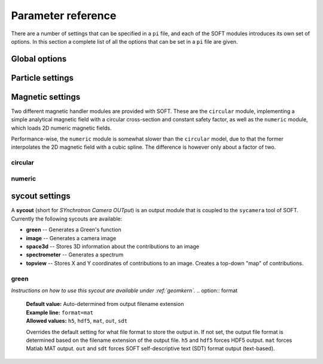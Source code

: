 .. _paramref:

Parameter reference
===================
There are a number of settings that can be specified in a ``pi`` file, and each of the SOFT modules
introduces its own set of options. In this section a complete list of all the options that can be
set in a ``pi`` file are given.

Global options
--------------

.. option:: debug

   | **Default value:** 0
   | **Example line:** ``debug=1``
   | **Allowed values:** 0 or 1

   If set to 1, debug output will be generated and written to ``stdout`` during the run. Default
   value is 0.

.. option:: domain_has_outer_wall

   | **Default value:** yes
   | **Example line:** ``domain_has_outer_wall=no``
   | **Allowed values:** ``yes`` or ``no``

   If set to ``no``, ignores all points of the wall/separatrix outside :math:`R = R_m`, where
   :math:`R_m` denotes the radial coordinate of the magnetic axis. This will allows the placement
   of a detector outside the device. The mid-pole will still be present to block out radiation.

.. option:: interptimestep

   | **Default value:**
   | **Example line:**
   | **Allowed values:**

   TODO

.. option:: magnetic_field

   | **Default value:** None
   | **Example line:** ``magnetic_field=numeric``
   | **Allowed values:** ``circular`` and ``numeric``

   Specifies the name of the magnetic field handler module to use. Either ``circular`` or
   ``numeric``.

.. option:: maxtimestep

   | **Default value:** None
   | **Example line:** ``maxtimestep=1e-11``
   | **Allowed values:** Any positive real value

   Sets the maximum allowed size of a timestep in the equation solver (whichever it may be).
   If the adaptive timestep becomes larger than this, it is automatically adjusted to this
   value. By default there is no limit on how long the timestep can be.

.. option:: nodrifts

   | **Default value:** no
   | **Example line:** ``nodrifts=yes``
   | **Allowed values:** ``yes`` or ``no``

   If set to ``yes``, ignores the drift terms in the first-order guiding-center equations of
   motion (effectively solving the zeroth-order guiding-center equations of motion). This option
   only influences behaviour of the code when the guiding-center equations of motion are solved.
   By default the value of this option is ``no`` so that the drift terms are kept.

.. option:: progress

   | **Default value:** 0
   | **Example line:** ``progress=10``
   | **Allowed values:** Any non-negative integer

   Specifies how many times during the run SOFT should print information about the current progress.
   Information will be printed in uniform steps as particles (defined as points in phase-space) are
   completed.

.. option:: threads

   | **Default value:** Number of threads suggested by OpenMP
   | **Example line:** ``threads=3``
   | **Allowed values:** Any positive integer (no upper limit)

   Overrides the number of threads started by each (MPI) process. By default, SOFT will start
   the number of threads indicated by the ``OMP_NUM_THREADS`` environment variable in each
   process.

.. option:: tolerance

   | **Default value:** 1e-12
   | **Example line:** ``tolerance=4e-13``
   | **Allowed values:** Any positive real number

   Specifices the tolerance in the RKF45 solver. The default tolerance is set by the tool used in
   the run. The ``orbit`` tool defaults to a tolerance of :math:`10^{-7}`, while the ``sycamera``
   defaults to a tolerance of :math:`10^{-12}`.

.. option:: useequation

   | **Default value:** None
   | **Example line:** ``useequation=guiding-center-relativistic``
   | **Allowed values:** ``guiding-center``, ``guiding-center-relativistic``, ``particle``, ``particle-relativistic``.

   Determines which set of equations of motion to solve. Note that the ``sycamera`` tool requires
   that the (relativistic) guiding-center equations of motion be solved. Possible values for this
   option are ``particle``, ``particle-relativistic``, ``guiding-center`` and
   ``guiding-center-relativistic``.

.. option:: usetool

   | **Default value:** None
   | **Example line:** ``usetool=sycamera``
   | **Allowed values:** ``orbit``, ``sycamera``

   Sets the name of the tool to use. Can either be ``orbit`` (which traces orbits), or ``sycamera``
   (which computes various synchrotron-radiation quantities for runaway electrons).

Particle settings
-----------------

.. option:: charge

   | **Default value:** One electron charge (i.e. ``-1``)
   | **Example line:** ``charge=4``
   | **Allowed values:** ``orbit``, ``sycamera``

   The charge of the particle to simulate, in units of the elementary charge (:math:`e = 9.109\times 10^{-19}\,\mathrm{C}`).
   The default value is -1, i.e. the electron charge.

.. option:: cospitch

   | **Default value:** None
   | **Example line:** ``cospitch=1,0.95,100``
   | **Allowed values:** A number :math:`\in [0,1]`; A number :math:`\in[0,1]`; any positive integer

   Specifies the range of cosines of the particle's pitch anle with which to initiate orbits. The
   first argument specifies the first value in the range to give to particles, while the second
   argument argument specifies the last value in the range. The third argument specifies the total
   number of values to simulate. Example: ``cospitch = 0.999,0.97,10``, while initiate ten particles
   with cosine of the pitch angle values between 0.97 and 0.999.

.. option:: gc_position

   | **Default value:** Yes
   | **Example line:** ``gc_position=no``
   | **Allowed values:** ``yes`` or ``no``
   
   If set to ``yes``, assumes that the position given specifies the guiding-center position when
   solving the guiding-center equations of motion. If set to ``no``, the program instead assumes
   that the particle position is specified and compensates accordingly when solving the
   guiding-center equations of motion. Has no effect when solving the full particle orbit.

.. option:: mass

   | **Default value:** One electron mass (:math:`0.000548579909\,\mathrm{u}`)
   | **Example line:** ``mass=2``
   | **Allowed values:** Any positive real number

   The particle mass in unified atomic mass units (u). The default value is 0.000548579909,
   corresponding to the electron mass.

.. option:: p

   | **Default value:** None
   | **Example line:** ``p=1e6,1.2e7,10``
   | **Allowed values:** Any real number; any real number; any positive integer

   Specifies the range of momenta with which to initiate orbits. The first argument specifies
   the first momentum value to give to particles while the second argument specifies the last
   momentum value. The third argument specifies the total number of momentum values to simulate.
   Example: ``p = 3e7,4e7,5``.

.. option:: pitch

   | **Default value:** None
   | **Example line:** ``pitch=0.05,0.15,14``
   | **Allowed values:** A number :math:`\in [0,\pi]`; a number :math:`\in [0,\pi]`; any positive integer

   Specifies the range of pitch angles with which to initiate orbits. The first argument specifies
   the first pitch angle to give to particles while the second argument specifies the last
   pitch angle. The third argument specifies the total number of pitch angles to simulate.
   Example: ``pitch = 0.03,0.25,15``.

.. option:: ppar

   | **Default value:** None
   | **Example line:** ``ppar=1e6,1.2e7,14``
   | **Allowed values:** Any real number; any real number; any positive integer

   Specifies the range of parallel momenta with which to initiate orbits. The first argument specifies
   the first parallel momentum to give to particles while the second argument specifies the last
   momentum value. The third argument specifies the total number of momentum values to simulate.
   Example: ``ppar = 3e7,4e7,5``.

.. option:: pperp

   | **Default value:** None
   | **Example line:** ``pperp=1e6,1.2e7,14``
   | **Allowed values:** Any real number; any real number; any positive integer

   Specifies the range of perpendicular momenta with which to initiate orbits. The first argument specifies
   the first perpendicular momentum to give to particles while the second argument specifies the last
   momentum value. The third argument specifies the total number of momentum values to simulate.
   Example: ``pperp = 3e6,7e6,15``.

.. option:: r

   | **Default value:** None
   | **Example line:** ``r=0.68,0.84,14``
   | **Allowed values:** Any real number inside device; any real number inside device; any positive integer

   Specifies the range of radii with which to initiate orbits. The first argument specifies
   the first radius to give to particles while the second argument specifies the last
   radius. The third argument specifies the total number of radii to simulate.
   Example: ``r = 0.68,0.84,80``.

.. option:: rdyn

   | **Default value:** None
   | **Example line:** ``rdyn=0.84,14``
   | **Allowed values:** Any real number inside device; any positive integer

   Specifies the outermost radius at which to initiate orbits, as well as the number of radii
   to drop particles on. The innermost radius is automatically set as the magnetic axis, and
   particles will only be dropped at a radius in the interval if their "effective magnetic axis"
   radial location is less than the currently simulated. The "effective magnetic axis" arises
   due to orbit drifts, and if it's presence is not properly accounted for, weird bright or
   dark spots will show up in synchrotron image (when orbit drifts are taken into account).
   Example: ``rdyn = 0.84,80``.

.. option:: t

   | **Default value:** ``0,-1``
   | **Example line:** ``t=0,1e-6``
   | **Allowed values:** Any real number; any real number

   The first argument of this parameter specifies the reference time. For most purposes this
   parameter is most conveniently set to 0. The second argument specifies the end time, at
   which point an orbit should be considered finished and no longer followed. If the second
   argument is less than the reference time (the first argument), the orbit will be followed
   for one full *poloidal* orbit, or until the simulation clock is greater than minus the
   end time.

Magnetic settings
-----------------
Two different magnetic handler modules are provided with SOFT. These are the ``circular`` module,
implementing a simple analytical magnetic field with a circular cross-section and constant
safety factor, as well as the ``numeric`` module, which loads 2D numeric magnetic fields.


Performance-wise, the ``numeric`` module is somewhat slower than the ``circular`` model, due to
that the former interpolates the 2D magnetic field with a cubic spline. The difference is however
only about a factor of two.

circular
^^^^^^^^
.. option:: B0

   | **Default value:** ``1``
   | **Example line:** ``B0=5.2``
   | **Allowed values:** Any real number

   Specifies the magnetic field strength on the magnetic axis, i.e. on the circle
   :math:`R = R_{\mathrm{m}}, Z = 0`. In units of Tesla.

.. option:: major_radius

   | **Default value:** ``1``
   | **Example line:** ``major_radius=2``
   | **Allowed values:** Any positive real number

   Specifies the major radius of the tokamak. In units of meter.

.. option:: minor_radius

   | **Default value:** ``1``
   | **Example line:** ``minor_radius=1``
   | **Allowed values:** Any real number

   Specifies the minor radius of the device. In units of meter. This parameter only influences
   the location of the walls of the tokamak, and does not affect the magnetic field.

.. option:: safety_factor

   | **Default value:** ``1``
   | **Example line:** ``B0=1``
   | **Allowed values:** Any real number

   The safety factor, or :math:`q`-factor of the tokamak magnetic field. In this analytical
   model of the magnetic field, the safety factor is a constant.

numeric
^^^^^^^
.. option:: axis

   | **Default value:** *Set in equilibrium file*
   | **Example line:** ``axis=0.68,-0.002``
   | **Allowed values:** Any positive real number; any real number

   Specifies the location of the magnetic axis in a poloidal plane. The first coordinate
   specifies the major radial location (:math:`R`) of the axis, and the second coordinate specifies
   the vertical location (:math:`Z`) of the axis. SOFT requires the magnetic equilibrium
   data file to give this value, but under some circumstances it may be desirable to
   override the value set in the equilibrium file, in which case this parameter can be used.

.. option:: file

   | **Default value:** None
   | **Example line:** ``file=/path/to/magnetic/equilibrium.mat``
   | **Allowed values:** Any real number

   Specifies the name of the file containing the magnetic equilibrium data to use. The
   format that this file must have is described under :ref:`magnetic`. The format of
   the file is determined by analyzing the file name extension. All file formats supported
   by the SOFT file interface can be used.

.. option:: format

   | **Default value:** ``auto``
   | **Example line:** ``format=mat``
   | **Allowed values:** ``auto``, ``hdf5`` or ``mat``

   Overrides the format specifier for the magnetic equilibrium data file. ``auto``
   is the default, which causes SOFT to determine the file format based on the filename
   extension. ``hdf5`` causes SOFT to interpret the data file as an HDF5 file. ``mat``
   causes SOFT to interpret the data file as a Matlab MAT file.

.. option:: wall

   | **Default value:** ``any``
   | **Example line:** ``wall=separatrix``
   | **Allowed values:** ``any``, ``separatrix``, ``wall``

   Specifies which type of wall should be used. Equilibrium data files can contain two types
   of "walls", namely the actual tokamak wall cross-section or the separatrix/last closed flux surface.
   SOFT only requires one of these two types to be present in the data file, and with ``any`` set,
   the tokamak wall will be first be considered, but if it's not present in the file, the separatrix
   will be used instead. The ``wall`` and ``separatrix`` options forces the use of either of
   the two types. *The wall is the structure beyond which particles will be considered as lost
   and no longer followed.*

sycout settings
---------------
A **sycout** (short for *SYnchrotron Camera OUTput*) is an output module that is
coupled to the ``sycamera`` tool of SOFT. Currently the following sycouts are available:

* **green** -- Generates a Green's function
* **image** -- Generates a camera image 
* **space3d** -- Stores 3D information about the contributions to an image
* **spectrometer** -- Generates a spectrum
* **topview** -- Stores X and Y coordinates of contributions to an image. Creates a top-down "map" of contributions.

green
^^^^^
*Instructions on how to use this sycout are available under :ref:`geomkern`.*
.. option:: format

   | **Default value:** Auto-determined from output filename extension
   | **Example line:** ``format=mat``
   | **Allowed values:** ``h5``, ``hdf5``, ``mat``, ``out``, ``sdt``

   Overrides the default setting for what file format to store the output in.
   If not set, the output file format is determined based on the filename extension
   of the output file. ``h5`` and ``hdf5`` forces HDF5 output. ``mat`` forces
   Matlab MAT output. ``out`` and ``sdt`` forces SOFT self-descriptive text (SDT)
   format output (text-based).

.. option:: function

   | **Default value:** None
   | **Example line:** ``function=r12ij``
   | **Allowed values:** Any (non-repeating) combination of the characters ``1``, ``2``, ``i``, ``j``, ``r``, ``w``

   Sets the shape and contents of the Green's function. A more detailed description
   of how this option works can be found under :ref:`geomkern`.

.. option:: output

   | **Default value:** None
   | **Example line:** ``output=outputfile.mat``
   | **Allowed values:** Any non-line-breaking string

   Sets the name of the output file. The format of the output file is determined based
   on the extension part of this setting unless the ``format`` option has also
   been specified. *By extension is meant everything that comes after the last dot (.).*

.. option:: pixels

   | **Default value:** None
   | **Example line:** ``pixels=520``
   | **Allowed values:** Any positive integer

   Sets the number of pixels of the image, i.e. the number of elements in each of the ``i``
   and ``j`` dimensions. Only required if either ``i`` or ``j`` appears in the ``function`` option.

.. option:: suboffseti
.. option:: suboffsetj

   | **Default value:** 0
   | **Example line:** ``suboffseti=20``
   | **Allowed values:** Any non-negative integer

   Green's functions for images tend to become quite large, and in many cases much of the
   Green's function is zero and provides no interesting information. In these cases, a subset
   of the image can be stored so that the correct wide-angle image distortion is still present.
   These offset parameters specify the offsets in the i and j directions respectively from
   which the image that is to be stored should start.

.. option:: subpixels

   | **Default value:** *Same as ``pixels``*
   | **Example line:** ``subpixels=30``
   | **Allowed values:** Any positive integer

   Specifies the number of pixels in each of the i and j directions of the subset image.
   Since the subset image must lie within the full image, ``suboffseti``+``subpixels`` and
   ``suboffsetj``+``subpixels`` must both be less than or equal to ``pixels``.

